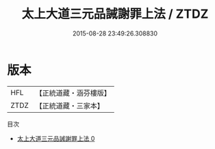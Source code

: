 #+TITLE: 太上大道三元品誡謝罪上法 / ZTDZ

#+DATE: 2015-08-28 23:49:26.308830
* 版本
 |       HFL|【正統道藏・涵芬樓版】|
 |      ZTDZ|【正統道藏・三家本】|
目次
 - [[file:KR5b0101_000.txt][太上大道三元品誡謝罪上法 0]]
